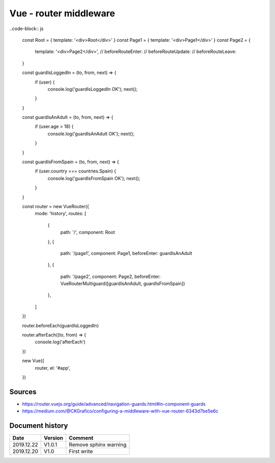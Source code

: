 Vue - router middleware
#######################

..code-block:: js

    const Root = { template: '<div>Root</div>' }
    const Page1 = { template: '<div>Page1</div>' }
    const Page2 = {

        template: '<div>Page2</div>',
        // beforeRouteEnter:
        // beforeRouteUpdate:
        // beforeRouteLeave:

    }

    const guardIsLoggedIn = (to, from, next) => {
        if (user) {
            console.log('guardIsLoggedIn OK');
            next();

        }

    }

    const guardIsAnAdult = (to, from, next) => {
        if (user.age > 18) {
            console.log('guardIsAnAdult OK');
            next();

        }

    }

    const guardIsFromSpain = (to, from, next) => {
        if (user.country === countries.Spain) {
            console.log('guardIsFromSpain OK');
            next();

        }

    }

    const router = new VueRouter({
        mode: 'history',
        routes: [

            {
                path: '/', 
                component: Root

            },
            {

                path: '/page1', 
                component: Page1, 
                beforeEnter: guardIsAnAdult

            },
            {

                path: '/page2', 
                component: Page2, 
                beforeEnter: VueRouterMultiguard([guardIsAnAdult, guardIsFromSpain])

            },

        ]

    })

    router.beforeEach(guardIsLoggedIn)

    router.afterEach((to, from) => {
        console.log('afterEach')

    })

    new Vue({
        router,
        el: '#app',

    })

Sources
*******

* https://router.vuejs.org/guide/advanced/navigation-guards.html#in-component-guards
* https://medium.com/@CKGrafico/configuring-a-middleware-with-vue-router-6343d7be5e6c

Document history
****************

+------------+---------+--------------------------------------------------------------------+
| Date       | Version | Comment                                                            |
+============+=========+====================================================================+
| 2019.12.22 | V1.0.1  | Remove sphinx warning                                              |
+------------+---------+--------------------------------------------------------------------+
| 2019.12.20 | V1.0    | First write                                                        |
+------------+---------+--------------------------------------------------------------------+
